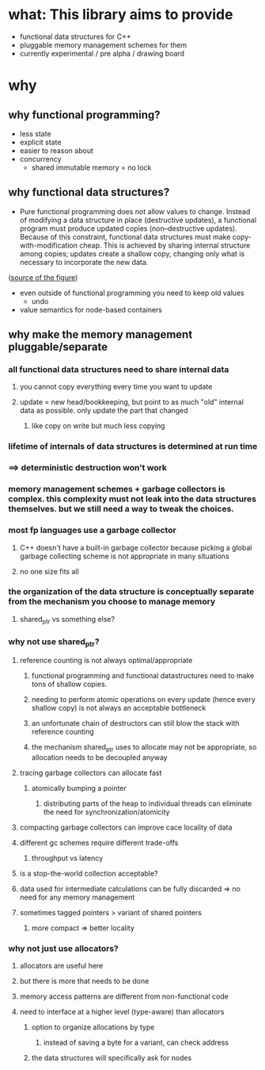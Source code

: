 * what: This library aims to provide
- functional data structures for C++
- pluggable memory management schemes for them
- currently experimental / pre alpha / drawing board
* why
** why functional programming?
- less state
- explicit state
- easier to reason about
- concurrency
  - shared immutable memory = no lock
** why functional data structures?
- Pure functional programming does not allow values to change. Instead of modifying a data structure in place (destructive updates), a functional program must produce updated copies (non--destructive updates). Because of this constraint, functional data structures must make copy-with-modification cheap. This is achieved by sharing internal structure among copies; updates create a shallow copy, changing only what is necessary to incorporate the new data.
#+CAPTION: two trees sharing internal structure. Taken from
([[https://hypirion.com/musings/understanding-persistent-vector-pt-1][source of the figure]])
#+NAME: fig:structure-sharing
[[./structure_sharing.png]]

- even outside of functional programming you need to keep old values
  - undo
- value semantics for node-based containers
** why make the memory management pluggable/separate
*** all functional data structures need to share internal data
**** you cannot copy everything every time you want to update
**** update = new head/bookkeeping, but point to as much "old" internal data as possible. only update the part that changed
***** like copy on write but much less copying
*** lifetime of internals of data structures is determined at run time
*** ==> deterministic destruction won't work
*** memory management schemes + garbage collectors is complex. this complexity must not leak into the data structures themselves. but we still need a way to tweak the choices.
*** most fp languages use a garbage collector
**** C++ doesn't have a built-in garbage collector because picking a global garbage collecting scheme is not appropriate in many situations
**** no one size fits all
*** the organization of the data structure is conceptually separate from the mechanism you choose to manage memory
**** shared_ptr vs something else?
*** why not use shared_ptr?
**** reference counting is not always optimal/appropriate
***** functional programming and functional datastructures need to make tons of shallow copies.
***** needing to perform atomic operations on every update (hence every shallow copy) is not always an acceptable bottleneck
***** an unfortunate chain of destructors can still blow the stack with reference counting
***** the mechanism shared_ptr uses to allocate may not be appropriate, so allocation needs to be decoupled anyway
**** tracing garbage collectors can allocate fast
***** atomically bumping a pointer
****** distributing parts of the heap to individual threads can eliminate the need for synchronization/atomicity
**** compacting garbage collectors can improve cace locality of data
**** different gc schemes require different trade-offs
***** throughput vs latency
**** is a stop-the-world collection acceptable?
**** data used for intermediate calculations can be fully discarded => no need for any memory management
**** sometimes tagged pointers > variant of shared pointers
***** more compact => better locality
*** why not just use allocators?
**** allocators are useful here
**** but there is more that needs to be done
**** memory access patterns are different from non-functional code
**** need to interface at a higher level (type-aware) than allocators
***** option to organize allocations by type
****** instead of saving a byte for a variant, can check address
***** the data structures will specifically ask for nodes
